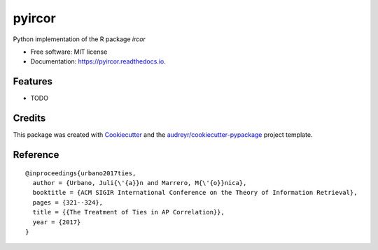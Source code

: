 =======
pyircor
=======


.. image:: https://img.shields.io/pypi/v/pyircor.svg
        :target: https://pypi.python.org/pypi/pyircor

.. image:: https://img.shields.io/travis/eldrin/pyircor.svg
        :target: https://travis-ci.org/eldrin/pyircor

.. image:: https://readthedocs.org/projects/pyircor/badge/?version=latest
        :target: https://pyircor.readthedocs.io/en/latest/?badge=latest
        :alt: Documentation Status




Python implementation of the R package `ircor`


* Free software: MIT license
* Documentation: https://pyircor.readthedocs.io.


Features
--------

* TODO

Credits
-------

This package was created with Cookiecutter_ and the `audreyr/cookiecutter-pypackage`_ project template.

.. _Cookiecutter: https://github.com/audreyr/cookiecutter
.. _`audreyr/cookiecutter-pypackage`: https://github.com/audreyr/cookiecutter-pypackage


Reference
--------
::

  @inproceedings{urbano2017ties,
    author = {Urbano, Juli{\'{a}}n and Marrero, M{\'{o}}nica},
    booktitle = {ACM SIGIR International Conference on the Theory of Information Retrieval},
    pages = {321--324},
    title = {{The Treatment of Ties in AP Correlation}},
    year = {2017}
  }
